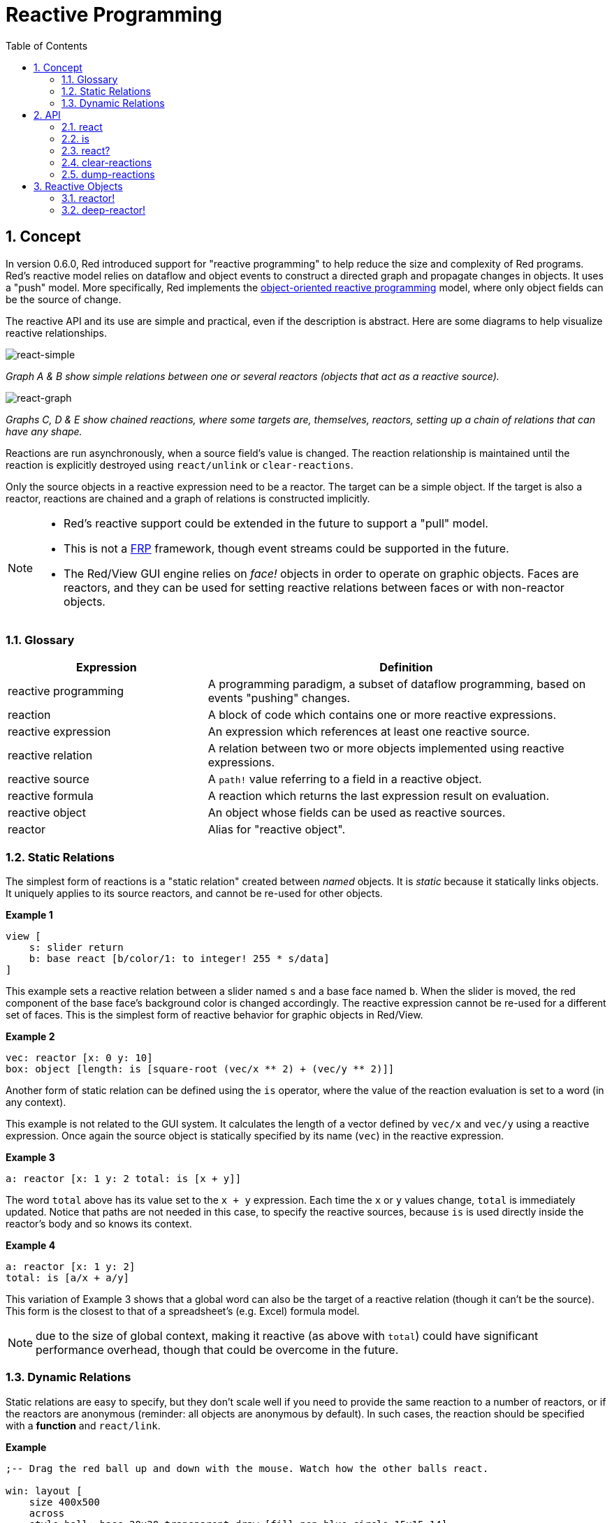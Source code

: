 = Reactive Programming
:imagesdir: ../images
:toc:
:numbered:

== Concept 

In version 0.6.0, Red introduced support for "reactive programming" to help reduce the size and complexity of Red programs. Red's reactive model relies on dataflow and object events to construct a directed graph and propagate changes in objects. It uses a "push" model. More specifically, Red implements the https://en.wikipedia.org/wiki/Reactive_programming#Object-oriented[object-oriented reactive programming] model, where only object fields can be the source of change.

The reactive API and its use are simple and practical, even if the description is abstract. Here are some diagrams to help visualize reactive relationships.

image::react-simple.png[react-simple,align="center"]

_Graph A & B show simple relations between one or several reactors (objects that act as a reactive source)._

image::react-graphs.png[react-graph,align="center"]


_Graphs C, D & E show chained reactions, where some targets are, themselves, reactors, setting up a chain of relations that can have any shape._

Reactions are run asynchronously, when a source field's value is changed. The reaction relationship is maintained until the reaction is explicitly destroyed using `react/unlink` or `clear-reactions`.

Only the source objects in a reactive expression need to be a reactor. The target can be a simple object. If the target is also a reactor, reactions are chained and a graph of relations is constructed implicitly.

[NOTE]
====
* Red's reactive support could be extended in the future to support a "pull" model.
* This is not a https://en.wikipedia.org/wiki/Functional_reactive_programming[FRP] framework, though event streams could be supported in the future.
* The Red/View GUI engine relies on _face!_ objects in order to operate on graphic objects. Faces are reactors, and they can be used for setting reactive relations between faces or with non-reactor objects.
====

=== Glossary 

[cols="1,2", options="header"]
|===
|Expression|  Definition
|reactive programming|  A programming paradigm, a subset of dataflow programming, based on events "pushing" changes.
|reaction|  A block of code which contains one or more reactive expressions.
|reactive expression|  An expression which references at least one reactive source.
|reactive relation|  A relation between two or more objects implemented using reactive expressions.
|reactive source| A `path!` value referring to a field in a reactive object.
|reactive formula|  A reaction which returns the last expression result on evaluation.
|reactive object|  An object whose fields can be used as reactive sources.
|reactor|	 Alias for "reactive object".
|===

=== Static Relations 

The simplest form of reactions is a "static relation" created between _named_ objects. It is _static_ because it statically links objects. It uniquely applies to its source reactors, and cannot be re-used for other objects.

*Example 1*
----
view [
    s: slider return
    b: base react [b/color/1: to integer! 255 * s/data]
]
----
This example sets a reactive relation between a slider named `s` and a base face named `b`. When the slider is moved, the red component of the base face's background color is changed accordingly. The reactive expression cannot be re-used for a different set of faces. This is the simplest form of reactive behavior for graphic objects in Red/View.

*Example 2*

    vec: reactor [x: 0 y: 10]
    box: object [length: is [square-root (vec/x ** 2) + (vec/y ** 2)]]

Another form of static relation can be defined using the `is` operator, where the value of the reaction evaluation is set to a word (in any context).

This example is not related to the GUI system. It calculates the length of a vector defined by `vec/x` and `vec/y` using a reactive expression. Once again the source object is statically specified by its name (`vec`) in the reactive expression.

*Example 3*

	a: reactor [x: 1 y: 2 total: is [x + y]]
	
The word `total` above has its value set to the `x + y` expression. Each time the `x` or `y` values change, `total` is immediately updated. Notice that paths are not needed in this case, to specify the reactive sources, because `is` is used directly inside the reactor's body and so knows its context.

*Example 4*

	a: reactor [x: 1 y: 2]
	total: is [a/x + a/y]

This variation of Example 3 shows that a global word can also be the target of a reactive relation (though it can't be the source). This form is the closest to that of a spreadsheet's (e.g. Excel) formula model.

NOTE: due to the size of global context, making it reactive (as above with `total`) could have significant performance overhead, though that could be overcome in the future.

=== Dynamic Relations 

Static relations are easy to specify, but they don't scale well if you need to provide the same reaction to a number of reactors, or if the reactors are anonymous (reminder: all objects are anonymous by default). In such cases, the reaction should be specified with a *function* and `react/link`.

*Example*
----
;-- Drag the red ball up and down with the mouse. Watch how the other balls react.

win: layout [
    size 400x500
    across
    style ball: base 30x30 transparent draw [fill-pen blue circle 15x15 14]
    ball ball ball ball ball ball ball b: ball loose
    do [b/draw/2: red]
]

follow: func [left right][left/offset/y: to integer! right/offset/y * 108%]

faces: win/pane
while [not tail? next faces][
    react/link :follow [faces/1 faces/2]
    faces: next faces
]
view win
----
In this example, the reaction is a function (`follow`) which is applied to the ball faces by pairs. This creates a chain of relations that link all the balls together. The terms in the reaction are parameters, so they can be used for different objects (unlike static relations).


== API 

=== react 

*Syntax*
----
react <code>
react/unlink <code> <source>

react/link <func> <objects>
react/unlink <func> <source>

react/later <code>

<code>    : block of code that contains at least one reactive source (block!).
<func>    : function that contains at least one reactive source (function!).
<objects> : list of objects used as arguments to a reactive function (block! of object! values).
<source>  : 'all word, or an object, or a list of objects (word! object! block!).

Returns   : <code> or <func> for further references to the reaction.
----
*Description*

`react` sets a new reactive relation, which contains at least one reactive source, from a block of code (sets a "static relation") or a function (sets a "dynamic relation" and requires the `/link` refinement). In both cases, the code is statically analyzed to determine the reactive sources (in the form of `path!` values) that refer to reactor fields.

By default, the newly formed reaction *is called once on creation* before the `react` function returns. This can be undesirable in some cases, so can be avoided with the `/later` option.

A reaction contains arbitrary Red code, one or more reactive sources, and one or more reactive expressions. It is up to the user to determine the set of relations which best fit their needs.

The `/link` option takes a function as the reaction and a list of arguments objects to be used in evaluation of the reaction. This alternative form allows dynamic reactions, where the reaction code can be reused with different sets of objects (the basic `react` can only work with statically _named_ objects).

A reaction is removed using the `/unlink` refinement and with one of the following as a `<source>` argument:

* The `'all` word, will remove all reactive relations created by the reaction.
* An object value, will remove only relations where that object is the reactive source.
* A list of objects, will remove only relations where those objects are the reactive source.

`/unlink` takes a reaction block or function as argument, so only relations created from *that* reaction are removed.

=== is 

*Syntax*
----
<word>: is [<body>]
<word>: is [[<default>] <body>]

<word>    : word to be set to the result of the reaction (set-word!).
<body>    : arbitrary Red code that contain at least one reactive source.
<default> : arbitrary Red code that return a value used as initial default for <word>.
----
*Description*

`is` creates a reactive formula whose result will be assigned to a word. The `<body>` block can contain references to both the wrapping object's fields, if used in a reactor's body block, and to external reactor's fields. For specifying a default value, a block returning the default value can be inserted as the first element of the reactive formula block. This is especially useful when using forward reference(s) for reactive source(s) that are unset at the time of the formula's evaluation.

NOTE: This operator creates reactive formulas which closely mimic Excel's formula model.

*Examples*
----
a: reactor [x: 1 y: 2 total: is [x + y]]

a/total
== 3
a/x: 100
a/total
== 102
----
----
reactor [a: 1 b: is [[none] c] c: is [a < 4]]
== make object! [
    a: 1
    b: true
    c: true
]
----
=== react? 

*Syntax*
----
react? <obj> <field>
react?/target <obj> <field>

<obj>   : object to check (object!).
<field> : object's field to check (word!).

Returns : a reaction (block! function!) or a none! value.
----
*Description*

`react?` checks if an object's field is a reactive source . If it is, the first reaction found where that object's field is present as a source, will be returned, otherwise `none` is returned. `/target` refinement checks if the field is a target instead of a source, and will return the first reaction found targeting that field or `none` if none matches.

=== clear-reactions  

*Syntax*
----
clear-reactions
----
*Description*

Removes all defined reactions, unconditionally.

=== dump-reactions 

*Syntax*
----
dump-reactions
----
*Description*

Outputs a list of registered reactions for debug purposes.

== Reactive Objects  

Ordinary objects in Red do not exhibit reactive behaviors. In order for an object to be a reactive source, it needs to be constructed from one of the following reactor prototypes.

=== reactor!  

*Syntax*
----
make reactor! <body>

<body> : body block of the object  (block!).

Returns : a reactive object.
----
*Description*

Constructs a new reactive object from the body block. In the returned object, setting a field to a new value will trigger reactions defined for that field. `reactor` function is a convenient shortcut for this type of constructor.

NOTE: The body may contain `is` expressions.

=== deep-reactor! 

*Syntax*
----
make deep-reactor! <body>

<body> : body block of the object  (block!).

Returns : a reactive object.
----
*Description*

Constructs a new reactive object from the body block. In the returned object, setting a field to a new value or changing a series the field refers to, including nested series, will trigger reactions defined for that field. `deep-reactor` function is a convenient shortcut for this type of constructor.

NOTE: The body may contain `is` expressions.

*Example*

This shows how change to a series, even a nested one, triggers a reaction.

NOTE: It is up to the user to prevent cycles at this time. For example, if a `deep-reactor!` changes series values in a reactor formula (e.g. `is`), it may create endless reaction cycles.
----
r: deep-reactor [
    x: [1 2 3]
    y: [[a b] [c d]]
    total: is [append copy x copy y]
]
append r/y/2 'e
print mold r/total
----